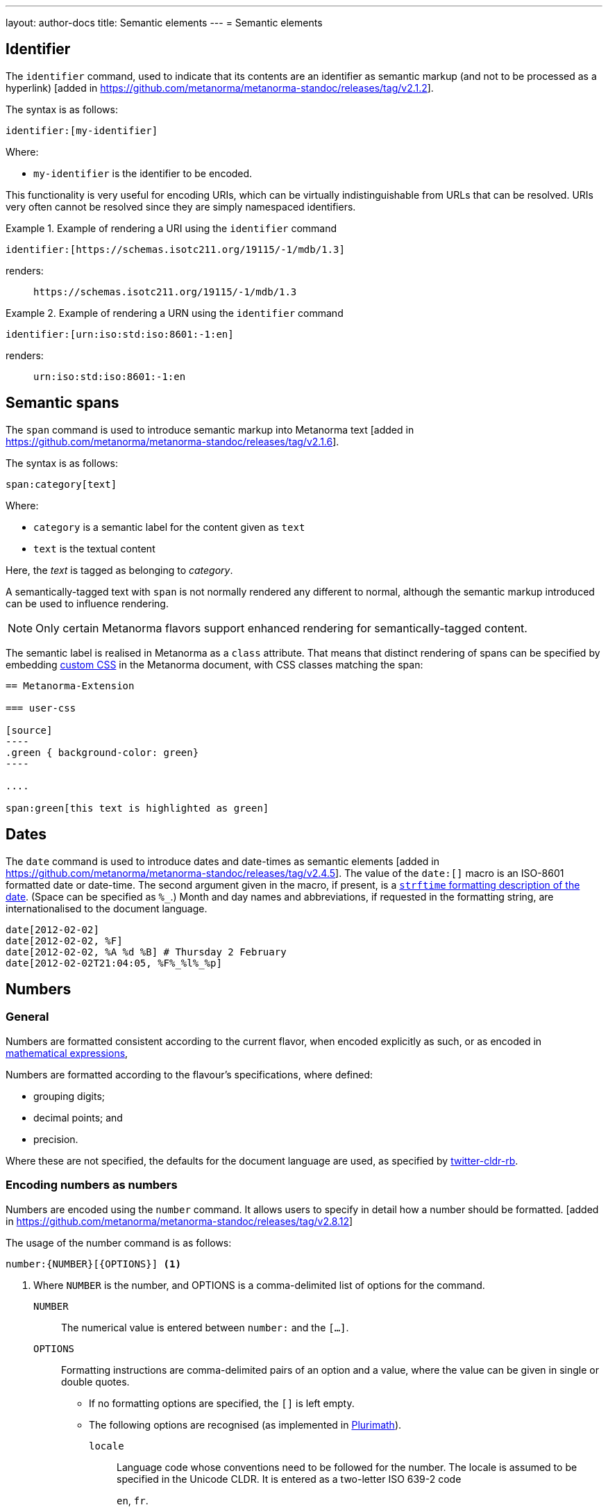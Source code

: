 ---
layout: author-docs
title: Semantic elements
---
= Semantic elements

== Identifier

The `identifier` command, used to indicate that its contents are an identifier
as semantic markup (and not to be processed as a
hyperlink) [added in https://github.com/metanorma/metanorma-standoc/releases/tag/v2.1.2].

The syntax is as follows:

[source,asciidoc]
----
identifier:[my-identifier]
----

Where:

* `my-identifier` is the identifier to be encoded.


This functionality is very useful for encoding URIs, which can be virtually
indistinguishable from URLs that can be resolved. URIs very often cannot
be resolved since they are simply namespaced identifiers.

[example]
.Example of rendering a URI using the `identifier` command
====
[source,asciidoc]
--
identifier:[https://schemas.isotc211.org/19115/-1/mdb/1.3]
--

renders:

____
`https&#x200c;://schemas.isotc211.org/19115/-1/mdb/1.3`
____
====

[example]
.Example of rendering a URN using the `identifier` command
====
[source,asciidoc]
----
identifier:[urn:iso:std:iso:8601:-1:en]
----

renders:

____
`urn:iso:std:iso:8601:-1:en`
____
====


== Semantic spans

The `span` command is used to introduce semantic markup into
Metanorma text [added in https://github.com/metanorma/metanorma-standoc/releases/tag/v2.1.6].

The syntax is as follows:

[source,asciidoc]
----
span:category[text]
----

Where:

* `category` is a semantic label for the content given as `text`
* `text` is the textual content

Here, the _text_ is tagged as belonging to _category_.

A semantically-tagged text with `span` is not normally rendered any different to
normal, although the semantic markup introduced can be used to influence
rendering.

NOTE: Only certain Metanorma flavors support enhanced rendering for
semantically-tagged content.

The semantic label is realised in Metanorma as a `class` attribute. That means
that distinct rendering of spans can be specified by embedding
link:/author/topics/document-format/sections#user-css[custom CSS]
in the Metanorma document, with CSS classes matching the span:

[source,asciidoc]
-----
== Metanorma-Extension

=== user-css

[source]
----
.green { background-color: green}
----

....

span:green[this text is highlighted as green]
-----

== Dates

The `date` command is used to introduce dates and date-times as semantic
elements  [added in https://github.com/metanorma/metanorma-standoc/releases/tag/v2.4.5].
The value of the `date:[]` macro is an ISO-8601 formatted date or date-time.
The second argument given in the macro, if present, is a
https://ruby-doc.org/stdlib-3.0.0/libdoc/date/rdoc/DateTime.html#method-i-strftime[`strftime` formatting description
of the date]. (Space can be specified as `%_`.)
Month and day names and abbreviations, if requested in the formatting string, are internationalised
to the document language.

[source,adoc]
----
date[2012-02-02]
date[2012-02-02, %F]
date[2012-02-02, %A %d %B] # Thursday 2 February
date[2012-02-02T21:04:05, %F%_%l%_%p]
----

[[numbers]]
== Numbers

=== General

Numbers are formatted consistent according to the current flavor, when encoded
explicitly as such, or as encoded in
link:/author/topics/blocks/math/[mathematical expressions],

Numbers are formatted according to the flavour's specifications, where defined:

* grouping digits;
* decimal points; and
* precision.

Where these are not specified, the defaults for the document language are used,
as specified by https://github.com/twitter/twitter-cldr-rb[twitter-cldr-rb].


=== Encoding numbers as numbers

Numbers are encoded using the `number` command. It allows users to specify
in detail how a number should be
formatted. [added in https://github.com/metanorma/metanorma-standoc/releases/tag/v2.8.12]

The usage of the number command is as follows:

[source,adoc]
----
number:{NUMBER}[{OPTIONS}] <1>
----
<1> Where `NUMBER` is the number, and OPTIONS is a comma-delimited list
of options for the command.


`NUMBER`:: The numerical value is entered between `number:` and the `[...]`.

`OPTIONS`::
Formatting instructions are comma-delimited pairs of an option and a value,
where the value can be given in single or double quotes.

*** If no formatting options are specified, the `[]` is left empty.

*** The following options
are recognised (as implemented in https://www.plurimath.org/[Plurimath]).

`locale`::: Language code whose conventions need to be followed for the number.
The locale is assumed to be specified in the Unicode CLDR. It is entered as a two-letter ISO 639-2 code
+
[example]
====
`en`, `fr`.
====

`precision`::: Number of fractional digits to render.
+
[example]
====
`number:32232.232[precision=6]` is _32232.232000_.
====

`digit_count`::: Total number of digits to render.
+
[example]
====
`number:32232.232[digit_count=6]` is _32232.2_.
====

`significant`::: Number of significant digits to render.
+
[example]
====
`number:0.000032232232[digit_count=6]` is _0.00003_.
`number:0.000032232232[significant=6]` is _0.0000322322_.
====

`group`::: Delimiter to use between groups of digits.
+
[example]
====
`number:32232.232[group=' ']` (Unicode thin space) is _32 232.232_.
====

`group_digits`::: Number of digits in each group of digits. (default is 3 in most locales).
+
[example]
====
`number:32232.232[group=' ',group_digits=2]` is _3 22 32.232_.
====

`fraction_group`::: Delimiter to use between groups of fractional digits.
+
[example]
====
`number:32232.232131[fraction_group=' ']` is _32232.232 131_.
====

`fraction_group_digits`::: Number of digits in each group of fractional digits.
+
[example]
====
`number:32232.232131[fraction_group=' ',fraction_group_digits=2]` is _32232.23 21 31_.
====

`notation`::: Type of notation to use for rendering. Legal values are:
`basic`:::: Basic notation.
`e`:::: Exponent notation.
`scientific`:::: Scientific notation.
`engineering`:::: Engineering notation.
+
[example]
====
`number:32232.232[notation=engineering]` is _32.232232 × 10^4^_.
====

`exponent_sign`::: Whether to use a plus sign to indicate positive exponents, in exponent-based notation
(`e`, `scientific`, `engineering`).
Legal values are:

`plus`:::: The `+` symbol is used.
+
[example]
====
`number:32232.232[notation=engineering,exponent_sign=plus]` is _32.232232 × 10^+4^_.
====


`times`::: Symbol to use for multiplication where required by the notation
(`scientific`, `engineering`).
+
[example]
====
`number:32232.232[notation=engineering,times=·]` is _32.232232 · 10^4^_.
====

`e`::: Symbol to use for exponents in E notation (default value `E`).
+
[example]
====
`number:32232.232[notation=e,e=e]` is _3.2232232e5_.
====

=== Profiles

Profiles of mathematical notation preferences can be defined through document
attributes to reduce repetition of setting the same options.

* The document attribute `number-presentation:` sets the default options to be
applied for any `number:[]` in the document.

* A named profile specified as `:number-presentation-profile-NAME:` overrides
the default when invoked in `number:[]` with the argument `profile=NAME`.

* Any options specified in the `number:[]` macro override any profiles.

* Any value `nil` set on an option cancels out that option.


=== Examples

====
[source,adoc]
----
number:30000.54[]
----

Is formatted as "30,000.54".
====


====
[source,adoc]
----
number:30000.54[decimal=',',group=' ']
----

Is formatted as "30 000,54"
====


In the following document, all other numbers override  `:number-presentation:`
in some way.

[source,adoc]
----
:number-presentation: notation=e,exponent_sign=plus,precision=4
:number-presentation-profile-3: notation=scientific,exponent_sign=nil,decimal=","
:number-presentation-profile-x: notation=engineering,precision=4,times=','

number:341[] <1>
number:342[profile=3] <2>
number:343[profile=x] <3>
number:344[profile=x,precision=5] <4>
number:345[profile=x,digit_count=10,precision=nil] <5>
number:346[precision=6,digit_count=10,exponent_sign=nil] <6>
----

<1> The initial _341_ is set to the options of `:number-presentation:`,
`notation=e,exponent_sign=plus,precision=4`.

<2> _342_ has `profile=3`, so it uses `:number-presentation-profile-3:`. That
replaces `notation=e` with `notation=scientific`; it removes
`exponent_sign=plus` (by setting `exponent_sign=nil`); it adds `decimal=","`;
and it retains `precision=4`.

<3> _343_ has `profile=x`, so it uses `:number-presentation-profile-x`, which
similarly overrides `:number-presentation:`, resulting in
`notation=engineering,precision=4,times=',',exponent_sign=plus`.

<4> _344_ also uses `:number-presentation-profile-x`, but overrides its
`precision` value to be `5`.

<5> _345_ uses `:number-presentation-profile-x`, removes the `precision` value,
and adds `digit_count=10`, resulting in
`notation=engineering,times=',',exponent_sign=plus,digit_count=10`.

<6> _346_ overides `:number-presentation:`, without appealing to a named
profile: it overrides `precision` as `precision=6`, it sets `digit_count=10`,
and it removes `exponent_sign`, resulting in
`notation=e,precision=6,digit_count=10`.



=== Encoding numbers as formulas

Numbers can be encoded in the `stem` blocks, and are formatted identically
as those using the `number` command.

The `number` command however provides granular configuration options, and
is the recommended method for encoding numbers for consistency reasons.

.Encoding plain numbers inside a math block
[example]
====
[source,adoc]
----
There are stem:[30000.54] people in attendance.
----
====


NOTE: The number in the `\stem:[]` expression must be specified according to the
en-US locale; `30000.54` is recognised as a decimal number, `30 000,54` is not.
However, if the document is in French, `stem:[30000.54]` will in fact be
rendered consistent with French practice, as _30 000,54_.

